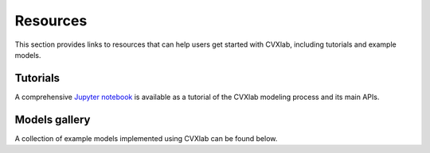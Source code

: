 .. _resources:

Resources
=========

This section provides links to resources that can help users get started with CVXlab,
including tutorials and example models.


.. _resources-tutorial:

Tutorials
---------

A comprehensive `Jupyter notebook <../tutorials/API_usage_guide.ipynb>`_ is available 
as a tutorial of the CVXlab modeling process and its main APIs.






.. _models_gallery:

Models gallery
--------------

A collection of example models implemented using CVXlab can be found below.